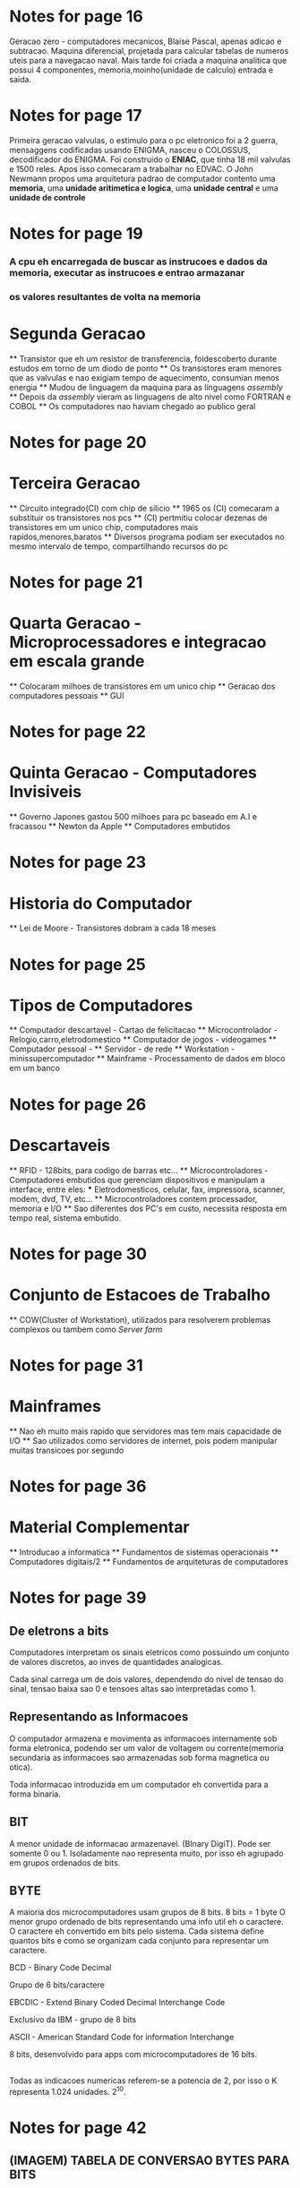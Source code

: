 #+INTERLEAVE_PDF: /home/diego/Downloads/arquitetura.pdf
* Notes for page 16
  :PROPERTIES:
  :interleave_page_note: 16
  :END:
Geracao zero - computadores mecanicos, Blaise Pascal, apenas adicao e subtracao. Maquina diferencial,
projetada para calcular tabelas de numeros uteis para a navegacao naval. Mais tarde foi criada a maquina
analitica que possui 4 componentes, memoria,moinho(unidade de calculo) entrada e saida.
* Notes for page 17
  :PROPERTIES:
  :interleave_page_note: 17
  :END:
Primeira geracao valvulas, o estimulo para o pc eletronico foi a 2 guerra, mensaggens codificadas usando ENIGMA,
nasceu o COLOSSUS, decodificador do ENIGMA. Foi construido o *ENIAC*, que tinha 18 mil valvulas e 1500 reles.
Apos isso comecaram a trabalhar no EDVAC. O John Newmann propos uma arquitetura padrao de computador
contento uma *memoria*, uma *unidade aritimetica e logica*, uma *unidade central* e uma *unidade de controle*
* Notes for page 19
  :PROPERTIES:
  :interleave_page_note: 19
  :END:
*** A cpu eh encarregada de buscar as instrucoes e dados da memoria, executar as instrucoes e entrao armazanar
*** os valores resultantes de volta na memoria

* Segunda Geracao
  ** Transistor que eh um resistor de transferencia, foidescoberto durante estudos em torno de um diodo de ponto
  ** Os transistores eram menores que as valvulas e nao exigiam tempo de aquecimento, consumian menos energia
  ** Mudou de linguagem da maquina para as linguagens /assembly/ 
  ** Depois da /assembly/ vieram as linguagens de alto nivel como FORTRAN e COBOL
  ** Os computadores nao haviam chegado ao publico geral

* Notes for page 20
  :PROPERTIES:
  :interleave_page_note: 20
  :END:
* Terceira Geracao
  ** Circuito integrado(CI) com chip de silicio
  ** 1965 os (CI) comecaram a substituir os transistores nos pcs
  ** (CI) pertmitiu colocar dezenas de transistores em um unico chip, computadores mais rapidos,menores,baratos
  ** Diversos programa podiam ser executados no mesmo intervalo de tempo, compartilhando recursos do pc

* Notes for page 21
  :PROPERTIES:
  :interleave_page_note: 21
  :END:
* Quarta Geracao - Microprocessadores e integracao em escala grande
  ** Colocaram milhoes de transistores em um unico chip
  ** Geracao dos computadores pessoais
  ** GUI

* Notes for page 22
  :PROPERTIES:
  :interleave_page_note: 22
  :END:
* Quinta Geracao - Computadores Invisiveis
  ** Governo Japones gastou 500 milhoes para pc baseado em A.I e fracassou
  ** Newton da Apple
  ** Computadores embutidos

* Notes for page 23
  :PROPERTIES:
  :interleave_page_note: 23
  :END:
* Historia do Computador
  ** Lei de Moore - Transistores dobram a cada 18 meses
  
* Notes for page 25
  :PROPERTIES:
  :interleave_page_note: 25
  :END:

* Tipos de Computadores
  ** Computador descartavel - Cartao de felicitacao
  ** Microcontrolador - Relogio,carro,eletrodomestico
  ** Computador de jogos - videogames
  ** Computador pessoal - 
  ** Servidor - de rede
  ** Workstation - minissupercomputador
  ** Mainframe - Processamento de dados em bloco em um banco

* Notes for page 26
  :PROPERTIES:
  :interleave_page_note: 26
  :END:

* Descartaveis
  ** RFID - 128bits, para codigo de barras etc...
  ** Microcontroladores -  Computadores embutidos que gerenciam dispositivos e manipulam a interface, entre eles:
  *** Eletrodomesticos, celular, fax, impressora, scanner, modem, dvd, TV, etc...
  ** Microcontroladores contem processador, memoria e I/O
  ** Sao diferentes dos PC's em custo, necessita resposta em tempo real, sistema embutido.

* Notes for page 30
  :PROPERTIES:
  :interleave_page_note: 30
  :END:
* Conjunto de Estacoes de Trabalho
  ** COW(Cluster of Workstation), utilizados para resolverem problemas complexos ou tambem como /Server farm/

* Notes for page 31
  :PROPERTIES:
  :interleave_page_note: 31
  :END:
* Mainframes
  ** Nao eh muito mais rapido que servidores mas tem mais capacidade de I/O
  ** Sao utilizados como servidores de internet, pois podem manipular muitas transicoes por segundo

* Notes for page 36
  :PROPERTIES:
  :interleave_page_note: 36
  :END:
* Material Complementar
  ** Introducao a informatica
  ** Fundamentos de sistemas operacionais
  ** Computadores digitais/2
  ** Fundamentos de arquiteturas de computadores
* Notes for page 39
  :PROPERTIES:
  :interleave_page_note: 39
  :END:
** De eletrons a bits
Computadores interpretam os sinais eletricos como possuindo um conjunto de valores discretos, ao inves
de quantidades analogicas.

Cada sinal carrega um de dois valores, dependendo do nivel de tensao do sinal, tensao baixa sao 0 e tensoes
altas sao interpretadas como 1.

** Representando as Informacoes
O computador armazena e movimenta as informacoes internamente sob forma eletronica, podendo ser um valor de 
voltagem ou corrente(memoria secundaria as informacoes sao armazenadas sob forma magnetica ou otica).

Toda informacao introduzida em um computador eh convertida para a forma binaria.

** BIT 
A menor unidade de informacao armazenavel. (BInary DigiT). Pode ser somente 0 ou 1.
Isoladamente nao representa muito, por isso eh agrupado em grupos ordenados de bits.

** BYTE
A maioria dos microcomputadores usam grupos de 8 bits.
8 bits = 1 byte
O menor grupo ordenado de bits representando uma info util eh o caractere.
O caractere eh convertido em bits pelo sistema.
Cada sistema define quantos bits e como se organizam cada conjunto para representar um caractere.
**** BCD - Binary Code Decimal
Grupo de 6 bits/caractere
**** EBCDIC - Extend Binary Coded Decimal Interchange Code
Exclusivo da IBM - grupo de 8 bits
**** ASCII - American Standard Code for information Interchange
8 bits, desenvolvido para apps com microcomputadores de 16 bits.


** 
Todas as indicacoes numericas referem-se a potencia de 2, por isso o K representa 1.024 unidades. 2^10.

* Notes for page 42
:PROPERTIES:
:interleave_page_note: 42
:END:
** (IMAGEM) TABELA DE CONVERSAO BYTES PARA BITS

** 

